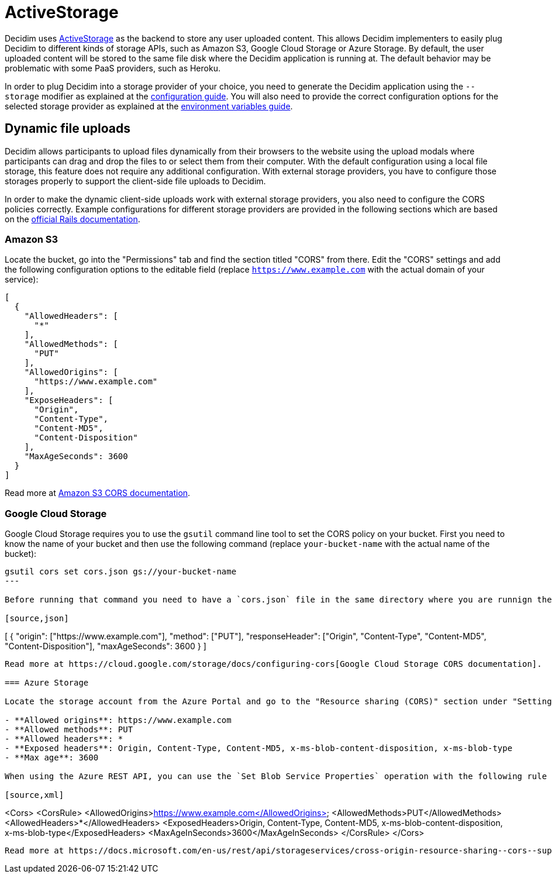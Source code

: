 = ActiveStorage

Decidim uses https://edgeguides.rubyonrails.org/active_storage_overview.html[ActiveStorage] as the backend to store any user uploaded content. This allows Decidim implementers to easily plug Decidim to different kinds of storage APIs, such as Amazon S3, Google Cloud Storage or Azure Storage. By default, the user uploaded content will be stored to the same file disk where the Decidim application is running at. The default behavior may be problematic with some PaaS providers, such as Heroku.

In order to plug Decidim into a storage provider of your choice, you need to generate the Decidim application using the `--storage` modifier as explained at the xref:configure:index.adoc[configuration guide]. You will also need to provide the correct configuration options for the selected storage provider as explained at the xref:configure:environment_variables.adoc[environment variables guide].

== Dynamic file uploads

Decidim allows participants to upload files dynamically from their browsers to the website using the upload modals where participants can drag and drop the files to or select them from their computer. With the default configuration using a local file storage, this feature does not require any additional configuration. With external storage providers, you have to configure those storages properly to support the client-side file uploads to Decidim.

In order to make the dynamic client-side uploads work with external storage providers, you also need to configure the CORS policies correctly. Example configurations for different storage providers are provided in the following sections which are based on the https://edgeguides.rubyonrails.org/active_storage_overview.html#cross-origin-resource-sharing-cors-configuration[official Rails documentation].

=== Amazon S3

Locate the bucket, go into the "Permissions" tab and find the section titled "CORS" from there. Edit the "CORS" settings and add the following configuration options to the editable field (replace `https://www.example.com` with the actual domain of your service):


[source,json]
----
[
  {
    "AllowedHeaders": [
      "*"
    ],
    "AllowedMethods": [
      "PUT"
    ],
    "AllowedOrigins": [
      "https://www.example.com"
    ],
    "ExposeHeaders": [
      "Origin",
      "Content-Type",
      "Content-MD5",
      "Content-Disposition"
    ],
    "MaxAgeSeconds": 3600
  }
]
----

Read more at https://docs.aws.amazon.com/AmazonS3/latest/userguide/cors.html[Amazon S3 CORS documentation].

===  Google Cloud Storage

Google Cloud Storage requires you to use the `gsutil` command line tool to set the CORS policy on your bucket. First you need to know the name of your bucket and then use the following command (replace `your-bucket-name` with the actual name of the bucket):

[source,bash]
----
gsutil cors set cors.json gs://your-bucket-name
---

Before running that command you need to have a `cors.json` file in the same directory where you are runnign the command from with the following content (replace `https://www.example.com` with the actual domain of your service):

[source,json]
----
[
  {
    "origin": ["https://www.example.com"],
    "method": ["PUT"],
    "responseHeader": ["Origin", "Content-Type", "Content-MD5", "Content-Disposition"],
    "maxAgeSeconds": 3600
  }
]
----

Read more at https://cloud.google.com/storage/docs/configuring-cors[Google Cloud Storage CORS documentation].

=== Azure Storage

Locate the storage account from the Azure Portal and go to the "Resource sharing (CORS)" section under "Settings. Fill in the following configuration options in the "Blob service" tab of that section (replace `https://www.example.com` with the actual domain of your service):

- **Allowed origins**: https://www.example.com
- **Allowed methods**: PUT
- **Allowed headers**: *
- **Exposed headers**: Origin, Content-Type, Content-MD5, x-ms-blob-content-disposition, x-ms-blob-type
- **Max age**: 3600

When using the Azure REST API, you can use the `Set Blob Service Properties` operation with the following rule definitions to achieve the same (replace `https://www.example.com` with the actual domain of your service):

[source,xml]
----
<Cors>
  <CorsRule>
    <AllowedOrigins>https://www.example.com</AllowedOrigins>
    <AllowedMethods>PUT</AllowedMethods>
    <AllowedHeaders>*</AllowedHeaders>
    <ExposedHeaders>Origin, Content-Type, Content-MD5, x-ms-blob-content-disposition, x-ms-blob-type</ExposedHeaders>
    <MaxAgeInSeconds>3600</MaxAgeInSeconds>
  </CorsRule>
</Cors>
----

Read more at https://docs.microsoft.com/en-us/rest/api/storageservices/cross-origin-resource-sharing--cors--support-for-the-azure-storage-services[Azure Storage CORS documentation].
